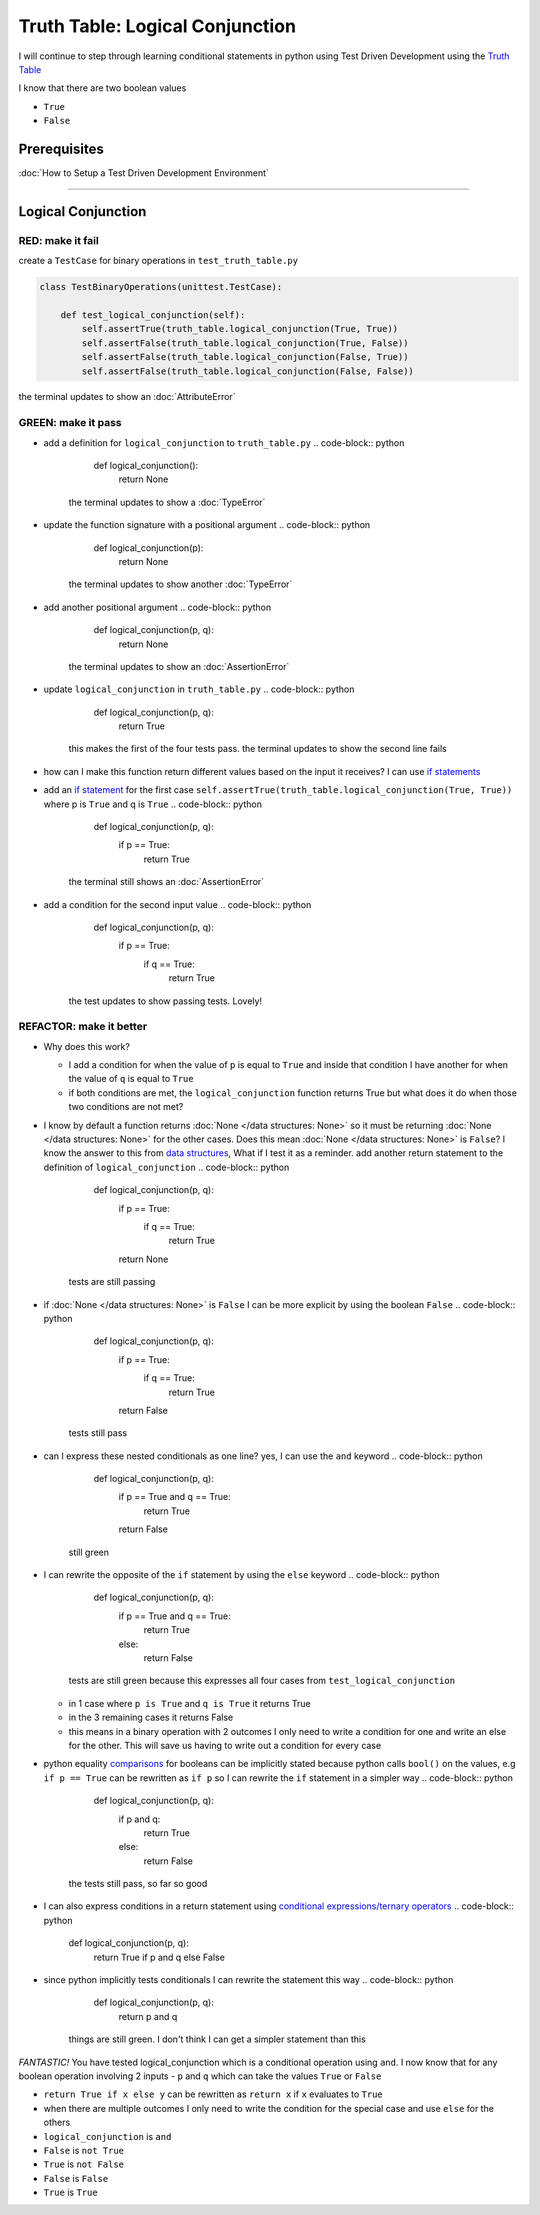 Truth Table: Logical Conjunction
================================

I will continue to step through learning conditional statements in python using Test Driven Development using the `Truth Table <https://en.wikipedia.org/wiki/Truth_table>`_

I know that there are two boolean values


* ``True``
* ``False``


Prerequisites
-------------


:doc:`How to Setup a Test Driven Development Environment`

----

Logical Conjunction
-------------------

RED: make it fail
^^^^^^^^^^^^^^^^^

create a ``TestCase`` for binary operations in ``test_truth_table.py``

.. code-block:: python



   class TestBinaryOperations(unittest.TestCase):

       def test_logical_conjunction(self):
           self.assertTrue(truth_table.logical_conjunction(True, True))
           self.assertFalse(truth_table.logical_conjunction(True, False))
           self.assertFalse(truth_table.logical_conjunction(False, True))
           self.assertFalse(truth_table.logical_conjunction(False, False))

the terminal updates to show an :doc:`AttributeError`

GREEN: make it pass
^^^^^^^^^^^^^^^^^^^


* add a definition for ``logical_conjunction`` to ``truth_table.py``
  .. code-block:: python

       def logical_conjunction():
           return None
    the terminal updates to show a :doc:`TypeError`
* update the function signature with a positional argument
  .. code-block:: python

       def logical_conjunction(p):
           return None
    the terminal updates to show another :doc:`TypeError`
* add another positional argument
  .. code-block:: python

       def logical_conjunction(p, q):
           return None
    the terminal updates to show an :doc:`AssertionError`
* update ``logical_conjunction`` in ``truth_table.py``
  .. code-block:: python

       def logical_conjunction(p, q):
           return True
    this makes the first of the four tests pass. the terminal updates to show the second line fails
* how can I make this function return different values based on the input it receives? I can use `if statements <https://docs.python.org/3/tutorial/controlflow.html?highlight=statement#if-statements>`_
* add an `if statement <https://docs.python.org/3/reference/compound_stmts.html?highlight=return%20true#the-if-statement>`_ for the first case ``self.assertTrue(truth_table.logical_conjunction(True, True))`` where p is ``True`` and q is ``True``
  .. code-block:: python

       def logical_conjunction(p, q):
           if p == True:
               return True
    the terminal still shows an :doc:`AssertionError`
* add a condition for the second input value
  .. code-block:: python

       def logical_conjunction(p, q):
           if p == True:
               if q == True:
                   return True
    the test updates to show passing tests. Lovely!

REFACTOR: make it better
^^^^^^^^^^^^^^^^^^^^^^^^


* Why does this work?

  * I add a condition for when the value of ``p`` is equal to ``True`` and inside that condition I have another for when the value of ``q`` is equal to ``True``
  * if both conditions are met, the ``logical_conjunction`` function returns True but what does it do when those two conditions are not met?

* I know by default a function returns :doc:`None </data structures: None>` so it must be returning :doc:`None </data structures: None>` for the other cases. Does this mean :doc:`None </data structures: None>` is ``False``? I know the answer to this from `data structures <./06_DATA_STRUCTURES.rst>`_\ , What if I test it as a reminder. add another return statement to the definition of ``logical_conjunction``
  .. code-block:: python

       def logical_conjunction(p, q):
           if p == True:
               if q == True:
                   return True
           return None
    tests are still passing
* if :doc:`None </data structures: None>` is ``False`` I can be more explicit by using the boolean ``False``
  .. code-block:: python

       def logical_conjunction(p, q):
           if p == True:
               if q == True:
                   return True
           return False
    tests still pass
* can I express these nested conditionals as one line? yes, I can use the ``and`` keyword
  .. code-block:: python

       def logical_conjunction(p, q):
           if p == True and q == True:
               return True
           return False
    still green
* I can rewrite the opposite of the ``if`` statement by using the ``else`` keyword
  .. code-block:: python

       def logical_conjunction(p, q):
           if p == True and q == True:
               return True
           else:
               return False
    tests are still green because this expresses all four cases from ``test_logical_conjunction``

  * in 1 case where ``p is True`` and ``q is True`` it returns True
  * in the 3 remaining cases it returns False
  * this means in a binary operation with 2 outcomes I only need to write a condition for one and write an else for the other. This will save us having to write out a condition for every case

* python equality `comparisons <https://docs.python.org/3/reference/expressions.html?highlight=ternary%20conditional#comparisons>`_ for booleans can be implicitly stated because python calls ``bool()`` on the values, e.g ``if p == True`` can be rewritten as ``if p`` so I can rewrite the ``if`` statement in a simpler way
  .. code-block:: python

       def logical_conjunction(p, q):
           if p and q:
               return True
           else:
               return False
    the tests still pass, so far so good
* I can also express conditions in a return statement using `conditional expressions/ternary operators <https://docs.python.org/3/reference/expressions.html?highlight=ternary%20conditional#conditional-expressions>`_
  .. code-block:: python

       def logical_conjunction(p, q):
           return True if p and q else False

* since python implicitly tests conditionals I can rewrite the statement this way
  .. code-block:: python

       def logical_conjunction(p, q):
           return p and q
    things are still green. I don't think I can get a simpler statement than this

*FANTASTIC!* You have tested logical_conjunction which is a conditional operation using ``and``. I now know that for any boolean operation involving 2 inputs - ``p`` and ``q`` which can take the values ``True`` or ``False``


* ``return True if x else y`` can be rewritten as ``return x`` if ``x`` evaluates to ``True``
* when there are multiple outcomes I only need to write the condition for the special case and use ``else`` for the others
* ``logical_conjunction`` is ``and``
* ``False`` is ``not True``
* ``True`` is ``not False``
* ``False`` is ``False``
* ``True`` is ``True``
